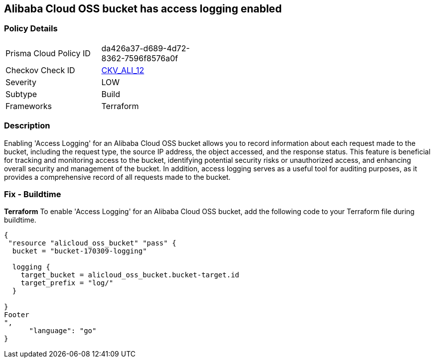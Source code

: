 == Alibaba Cloud OSS bucket has access logging enabled


=== Policy Details 

[width=45%]
[cols="1,1"]
|=== 
|Prisma Cloud Policy ID 
| da426a37-d689-4d72-8362-7596f8576a0f

|Checkov Check ID 
| https://github.com/bridgecrewio/checkov/tree/master/checkov/terraform/checks/resource/alicloud/OSSBucketAccessLogs.py[CKV_ALI_12]

|Severity
|LOW

|Subtype
|Build

|Frameworks
|Terraform

|=== 



=== Description 


Enabling 'Access Logging' for an Alibaba Cloud OSS bucket allows you to record information about each request made to the bucket, including the request type, the source IP address, the object accessed, and the response status. This feature is beneficial for tracking and monitoring access to the bucket, identifying potential security risks or unauthorized access, and enhancing overall security and management of the bucket. In addition, access logging serves as a useful tool for auditing purposes, as it provides a comprehensive record of all requests made to the bucket.



=== Fix - Buildtime


*Terraform* 
To enable 'Access Logging' for an Alibaba Cloud OSS bucket, add the following code to your Terraform file during buildtime.




[source,go]
----
{
 "resource "alicloud_oss_bucket" "pass" {
  bucket = "bucket-170309-logging"

  logging {
    target_bucket = alicloud_oss_bucket.bucket-target.id
    target_prefix = "log/"
  }

}
Footer
",
      "language": "go"
}
----
